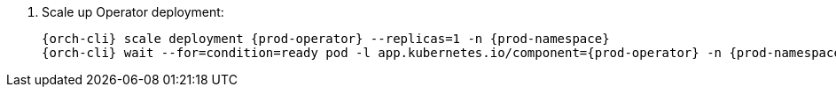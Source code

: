 . Scale up Operator deployment:
+
[subs="+quotes,+attributes"]
----
{orch-cli} scale deployment {prod-operator} --replicas=1 -n {prod-namespace}
{orch-cli} wait --for=condition=ready pod -l app.kubernetes.io/component={prod-operator} -n {prod-namespace} --timeout=120s
----
